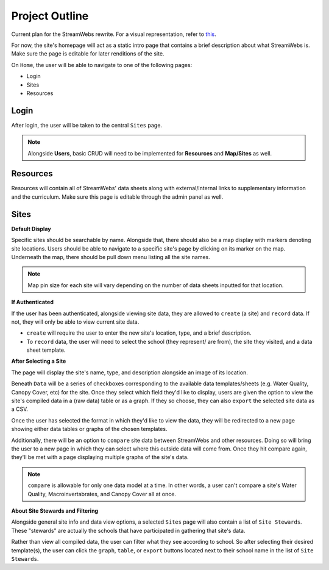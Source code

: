 .. _project_outline:

===============
Project Outline
===============

Current plan for the StreamWebs rewrite. For a visual representation, 
refer to `this`_.

For now, the site's homepage will act as a static intro page that contains a
brief description about what StreamWebs is. Make sure the page is editable for
later renditions of the site.

On ``Home``, the user will be able to navigate to one of the
following pages:

* Login
* Sites
* Resources

.. _this: http://i.imgur.com/XqOmLQn.jpg


Login
-----

After login, the user will be taken to the central ``Sites`` page.

.. note::

    Alongside **Users**, basic CRUD will need to be implemented for
    **Resources** and **Map/Sites** as well.

Resources
---------

Resources will contain all of StreamWebs' data sheets along with
external/internal links to supplementary information and the curriculum. Make
sure this page is editable through the admin panel as well.

Sites
-----

**Default Display**

Specific sites should be searchable by name. Alongside that, there should also
be a map display with markers denoting site locations. Users should be able to
navigate to a specific site's page by clicking on its marker on the map. 
Underneath the map, there should be pull down menu listing all the site names.

.. note::

    Map pin size for each site will vary depending on the number of data sheets
    inputted for that location.

**If Authenticated**

If the user has been authenticated, alongside viewing site data, they are
allowed to ``create`` (a site) and ``record`` data. If not, they will only
be able to view current site data.

* ``create`` will require the user to enter the new site's location, type, and
  a brief description.

* To ``record`` data, the user will need to select the school (they represent/
  are from), the site they visited, and a data sheet template.


**After Selecting a Site**

The page will display the site's name, type, and description alongside an image
of its location.

Beneath ``Data`` will be a series of checkboxes corresponding to the available
data templates/sheets (e.g. Water Quality, Canopy Cover, etc) for the site.
Once they select which field they'd like to display, users are given the option
to view the site's compiled data in a (raw data) table or as a graph. If they
so choose, they can also ``export`` the selected site data as a CSV.

Once the user has selected the format in which they'd like to view the data, 
they will be redirected to a new page showing either data tables or graphs of
the chosen templates.

Additionally, there will be an option to ``compare`` site data between
StreamWebs and other resources. Doing so will bring the user to a new page in
which they can select where this outside data will come from. Once they hit
compare again, they'll be met with a page displaying multiple graphs of the
site's data.

.. note:: 
  
    ``compare`` is allowable for only one data model at a time. In other words,
    a user can't compare a site's Water Quality, Macroinvertabrates, and Canopy
    Cover all at once.

**About Site Stewards and Filtering**

Alongside general site info and data view options, a selected ``Sites`` page
will also contain a list of ``Site Stewards``. These "stewards" are actually
the schools that have participated in gathering that site's data.

Rather than view all compiled data, the user can filter what they see according
to school. So after selecting their desired template(s), the user can click the
``graph``, ``table``, or ``export`` buttons located next to their school name
in the list of ``Site Stewards``.
